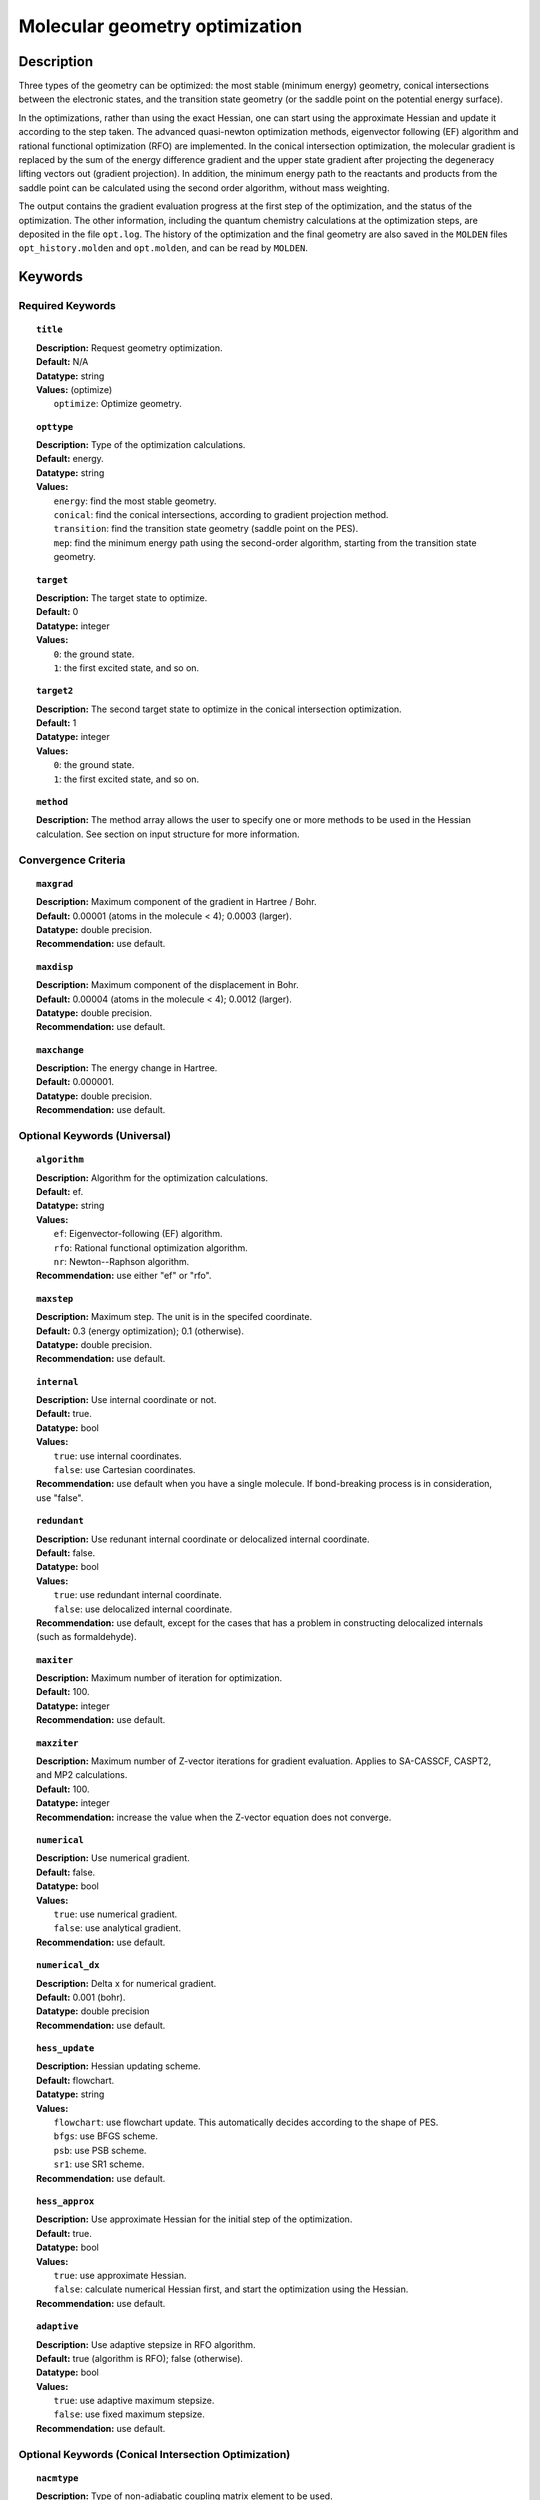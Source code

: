 .. _optimize:

*******************************
Molecular geometry optimization
*******************************

Description
===========
Three types of the geometry can be optimized: the most stable (minimum energy) geometry, conical intersections between the electronic states, and
the transition state geometry (or the saddle point on the potential energy surface).

In the optimizations, rather than using the exact Hessian, one can
start using the approximate Hessian and update it according to the step taken.
The advanced quasi-newton optimization methods, eigenvector following (EF) algorithm and rational functional optimization (RFO) are implemented.
In the conical intersection optimization, the
molecular gradient is replaced by the sum of the energy difference gradient and the upper state gradient after projecting the
degeneracy lifting vectors out (gradient projection).
In addition, the minimum energy path to the reactants and products
from the saddle point can be calculated using the second order algorithm, without mass weighting.

The output contains the gradient evaluation progress at the first step of the optimization, and the status of the optimization.
The other information, including the quantum chemistry calculations at the optimization steps, are deposited in the file ``opt.log``.
The history of the optimization and the final geometry are also saved in the ``MOLDEN`` files ``opt_history.molden`` and ``opt.molden``,
and can be read by ``MOLDEN``.

Keywords
========
Required Keywords
-----------------
.. topic:: ``title``

   | **Description:** Request geometry optimization.
   | **Default:** N/A
   | **Datatype:** string
   | **Values:** (optimize)
   |    ``optimize``: Optimize geometry.

.. topic:: ``opttype``

   | **Description:** Type of the optimization calculations.
   | **Default:** energy.
   | **Datatype:** string
   | **Values:**
   |    ``energy``: find the most stable geometry.
   |    ``conical``: find the conical intersections, according to gradient projection method.
   |    ``transition``: find the transition state geometry (saddle point on the PES).
   |    ``mep``: find the minimum energy path using the second-order algorithm, starting from the transition state geometry.

.. topic:: ``target``

   | **Description:** The target state to optimize.
   | **Default:** 0
   | **Datatype:** integer
   | **Values:**
   |    ``0``: the ground state.
   |    ``1``: the first excited state, and so on.

.. topic:: ``target2``

   | **Description:** The second target state to optimize in the conical intersection optimization.
   | **Default:** 1
   | **Datatype:** integer
   | **Values:**
   |    ``0``: the ground state.
   |    ``1``: the first excited state, and so on.

.. topic:: ``method``

   | **Description:** The method array allows the user to specify one or more methods to be used in the Hessian calculation. See section on input structure for more information.

Convergence Criteria
--------------------

.. topic:: ``maxgrad``

   | **Description:** Maximum component of the gradient in Hartree / Bohr.
   | **Default:** 0.00001 (atoms in the molecule < 4); 0.0003 (larger).
   | **Datatype:** double precision.
   | **Recommendation:** use default.

.. topic:: ``maxdisp``

   | **Description:** Maximum component of the displacement in Bohr.
   | **Default:** 0.00004 (atoms in the molecule < 4); 0.0012 (larger).
   | **Datatype:** double precision.
   | **Recommendation:** use default.

.. topic:: ``maxchange``

   | **Description:** The energy change in Hartree.
   | **Default:** 0.000001.
   | **Datatype:** double precision.
   | **Recommendation:** use default.

Optional Keywords (Universal)
-----------------------------

.. topic:: ``algorithm``

   | **Description:** Algorithm for the optimization calculations.
   | **Default:** ef.
   | **Datatype:** string
   | **Values:**
   |    ``ef``: Eigenvector-following (EF) algorithm.
   |    ``rfo``: Rational functional optimization algorithm.
   |    ``nr``: Newton--Raphson algorithm.
   | **Recommendation:** use either "ef" or "rfo".

.. topic:: ``maxstep``

   | **Description:** Maximum step. The unit is in the specifed coordinate.
   | **Default:** 0.3 (energy optimization); 0.1 (otherwise).
   | **Datatype:** double precision.
   | **Recommendation:** use default.

.. topic:: ``internal``

   | **Description:** Use internal coordinate or not.
   | **Default:** true.
   | **Datatype:** bool
   | **Values:**
   |    ``true``: use internal coordinates.
   |    ``false``: use Cartesian coordinates.
   | **Recommendation:** use default when you have a single molecule. If bond-breaking process is in consideration, use "false".

.. topic:: ``redundant``

   | **Description:** Use redunant internal coordinate or delocalized internal coordinate.
   | **Default:** false.
   | **Datatype:** bool
   | **Values:**
   |    ``true``: use redundant internal coordinate.
   |    ``false``: use delocalized internal coordinate.
   | **Recommendation:** use default, except for the cases that has a problem in constructing delocalized internals (such as formaldehyde).

.. topic:: ``maxiter``

   | **Description:** Maximum number of iteration for optimization.
   | **Default:** 100.
   | **Datatype:** integer
   | **Recommendation:** use default.

.. topic:: ``maxziter``

   | **Description:** Maximum number of Z-vector iterations for gradient evaluation. Applies to SA-CASSCF, CASPT2, and MP2 calculations.
   | **Default:** 100.
   | **Datatype:** integer
   | **Recommendation:** increase the value when the Z-vector equation does not converge.

.. topic:: ``numerical``

   | **Description:** Use numerical gradient.
   | **Default:** false.
   | **Datatype:** bool
   | **Values:**
   |    ``true``: use numerical gradient.
   |    ``false``: use analytical gradient.
   | **Recommendation:** use default.

.. topic:: ``numerical_dx``

   | **Description:** \Delta x for numerical gradient.
   | **Default:** 0.001 (bohr).
   | **Datatype:** double precision
   | **Recommendation:** use default.

.. topic:: ``hess_update``

   | **Description:** Hessian updating scheme.
   | **Default:** flowchart.
   | **Datatype:** string
   | **Values:**
   |    ``flowchart``: use flowchart update. This automatically decides according to the shape of PES.
   |    ``bfgs``: use BFGS scheme.
   |    ``psb``: use PSB scheme.
   |    ``sr1``: use SR1 scheme.
   | **Recommendation:** use default.

.. topic:: ``hess_approx``

   | **Description:** Use approximate Hessian for the initial step of the optimization.
   | **Default:** true.
   | **Datatype:** bool
   | **Values:**
   |    ``true``: use approximate Hessian.
   |    ``false``: calculate numerical Hessian first, and start the optimization using the Hessian.
   | **Recommendation:** use default.

.. topic:: ``adaptive``

   | **Description:** Use adaptive stepsize in RFO algorithm.
   | **Default:** true (algorithm is RFO); false (otherwise).
   | **Datatype:** bool
   | **Values:**
   |    ``true``: use adaptive maximum stepsize.
   |    ``false``: use fixed maximum stepsize.
   | **Recommendation:** use default.

Optional Keywords (Conical Intersection Optimization)
-----------------------------------------------------

.. topic:: ``nacmtype``

   | **Description:** Type of non-adiabatic coupling matrix element to be used.
   | **Default:** 1.
   | **Datatype:** integer
   | **Values:**
   |    ``0``: use full nonadiabatic coupling.
   |    ``1``: use interstate coupling.
   |    ``2``: use nonadiabatic coupling with built-in electronic translational factor (ETF).
   | **Recommendation:** use default.

.. topic:: ``thielc3``

   | **Description:** Thiel's C_3 parameter, which is multiplied to the full gradient.
   | **Default:** 2.0.
   | **Datatype:** double precision
   | **Recommendation:** use default.

.. topic:: ``thielc4``

   | **Description:** Thiel's C_4 parameter, which is multiplied to the gradient difference.
   | **Default:** 0.5
   | **Datatype:** double precision
   | **Recommendation:** use default.

Optional Keywords (Minimum Energy Path)
---------------------------------------

.. topic:: ``mep_direction``

   | **Description:** Direction of the MEP calculation from the transition state.
   | **Default:** 1.
   | **Datatype:** integer
   | **Values:**
   |    ``1``: use the direction of the lowest eigenvector.
   |    ``-1``: use the opposite direction of the lowest eigenvector.
   | **Recommendation:** run two calculations with "1" and "-1" to get the full path.


Example
=======
This optimizes the ground state geometry of benzophenone.

.. figure:: ../grad/benzophenone.png
    :width: 200px
    :align: center
    :alt: alternate text
    :figclass: align-center

    The benzophenone molecule with carbon atoms in grey, oxygen in red, and hydrogen in white.

Sample input
------------

.. code-block:: javascript

  { "bagel" : [

  {
    "title" : "molecule",
    "symmetry" : "C1",
    "basis" : "cc-pvdz",
    "df_basis" : "cc-pvdz-jkfit",
    "angstrom" : false,
    "geometry" : [
    { "atom" : "C", "xyz" : [     -2.002493,     -2.027773,      0.004882 ] },
    { "atom" : "C", "xyz" : [     -2.506057,     -4.613700,      0.009896 ] },
    { "atom" : "C", "xyz" : [      0.536515,     -1.276360,      0.003515 ] },
    { "atom" : "C", "xyz" : [     -0.558724,     -6.375134,      0.013503 ] },
    { "atom" : "H", "xyz" : [     -4.396140,     -5.341490,      0.011057 ] },
    { "atom" : "C", "xyz" : [      2.478233,     -3.024614,      0.007049 ] },
    { "atom" : "H", "xyz" : [      0.959539,      0.714937,     -0.000292 ] },
    { "atom" : "C", "xyz" : [      1.936441,     -5.592475,      0.012127 ] },
    { "atom" : "H", "xyz" : [     -1.012481,     -8.367883,      0.017419 ] },
    { "atom" : "H", "xyz" : [      4.418042,     -2.380738,      0.005919 ] },
    { "atom" : "H", "xyz" : [      3.448750,     -6.968581,      0.014980 ] },
    { "atom" : "C", "xyz" : [     -6.758666,     -0.057378,      0.001157 ] },
    { "atom" : "C", "xyz" : [     -8.231109,     -2.241648,      0.000224 ] },
    { "atom" : "C", "xyz" : [     -8.022986,      2.269249,      0.001194 ] },
    { "atom" : "C", "xyz" : [    -10.853532,     -2.110536,     -0.000769 ] },
    { "atom" : "H", "xyz" : [     -7.410047,     -4.093049,      0.000224 ] },
    { "atom" : "C", "xyz" : [    -10.632155,      2.405932,      0.000369 ] },
    { "atom" : "H", "xyz" : [     -6.913797,      3.976253,      0.001805 ] },
    { "atom" : "C", "xyz" : [    -12.064741,      0.207004,     -0.000695 ] },
    { "atom" : "H", "xyz" : [    -11.941318,     -3.840822,     -0.001614 ] },
    { "atom" : "H", "xyz" : [    -11.548963,      4.232744,      0.000447 ] },
    { "atom" : "H", "xyz" : [    -14.107194,      0.302907,     -0.001460 ] },
    { "atom" : "C", "xyz" : [     -3.892311,      0.136360,      0.001267 ] },
    { "atom" : "O", "xyz" : [     -3.026383,      2.227189,     -0.001563 ] }
    ]
  },

  {
    "title" : "optimize",
     "method" : [ {
      "title" : "hf",
      "thresh" : 1.0e-12
    } ]
  }
 ]}

Using the same molecule block, a geometry optimization with XMS-CASPT2 can be performed. In this particular example as is often the case, the active keyword is used to select the orbitals for the active space that includes 4 electrons and 3 orbitals, (4*e*,3*o*). Three sets of  :math:`\pi` and :math:`\pi^*` orbitals localized on the phenyl rings are included along with one non-bonding orbital (oxygen lone pair). The casscf orbitals are state-averaged over three states. Since a multistate calculation is performed, the user must specify which state is to be optimized (the target). In this example, we optimize the ground state.

.. code-block:: javascript

  {
    "title" : "casscf",
    "nstate" : 2,
    "nclosed" : 46,
    "nact" : 3,
    "active" : [37, 44, 49]
  },

  {
    "title" : "optimize",
     "target" : 0,
     "method" : [ {
       "title" : "caspt2",
         "smith" : {
           "method" : "caspt2",
           "ms" : "true",
           "xms" : "true",
           "sssr" : "true",
           "shift" : 0.2,
           "frozen" : true
       },
       "nstate" : 2,
       "nact" : 3,
       "nclosed" : 46
     } ]
   }

   ]}

References
==========

+-----------------------------------------------+------------------------------------------------------------------------------------------+
|          Description of Reference             |                          Reference                                                       |
+===============================================+==========================================================================================+
| Eigenvector following algorithm               | J\. Baker, J. Comput. Chem. **7**, 385 (1986).                                           |
+-----------------------------------------------+------------------------------------------------------------------------------------------+
| Rational functional optimization algorithm    | A\. Banerjee, N. Adams, J. Simons, and R. J. Shepard, J. Phys. Chem. **89**, 52 (1985).  |
+-----------------------------------------------+------------------------------------------------------------------------------------------+
| Second-order minimum energy path search       | C\. Gonzalez and H. B. Schlegel, J. Chem. Phys. **90**, 2154 (1989).                     |
+-----------------------------------------------+------------------------------------------------------------------------------------------+
| Gradient projection algorithm                 | M\. J. Bearpark, M. A. Robb, and H. B. Schlegel, Chem. Phys. Lett. **223**, 269 (1994).  |
+-----------------------------------------------+------------------------------------------------------------------------------------------+
| Flowchart method                              | A\. B. Birkholz and H. B. Schlegel, Theor. Chem. Acc. **135**, 84 (2016).                |
+-----------------------------------------------+------------------------------------------------------------------------------------------+
| ETF in nonadiabatic coupling                  | S\. Fatehi and J. E. Subotnik, J. Phys. Chem. Lett. **3**, 2039 (2012).                  |
+-----------------------------------------------+------------------------------------------------------------------------------------------+
| Thiel's conical intersection parameters       | T\. W. Keal, A. Koslowski, and W. Thiel, Theor. Chem. Acc. **118**, 837 (2007).          |
+-----------------------------------------------+------------------------------------------------------------------------------------------+

